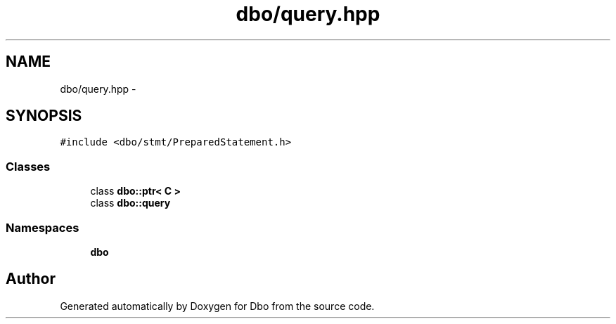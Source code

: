 .TH "dbo/query.hpp" 3 "Sat Feb 27 2016" "Dbo" \" -*- nroff -*-
.ad l
.nh
.SH NAME
dbo/query.hpp \- 
.SH SYNOPSIS
.br
.PP
\fC#include <dbo/stmt/PreparedStatement\&.h>\fP
.br

.SS "Classes"

.in +1c
.ti -1c
.RI "class \fBdbo::ptr< C >\fP"
.br
.ti -1c
.RI "class \fBdbo::query\fP"
.br
.in -1c
.SS "Namespaces"

.in +1c
.ti -1c
.RI " \fBdbo\fP"
.br
.in -1c
.SH "Author"
.PP 
Generated automatically by Doxygen for Dbo from the source code\&.
